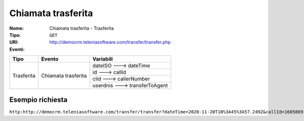 .. _ChiamataTrasferita_Trasferita:

===================
Chiamata trasferita
===================

:Nome:
    Chiamata trasferita - Trasferita
:Tipo:
    ``GET``
:URI: http://democrm.teleniasoftware.com/transfer/transfer.php
:Eventi:

+-------------------+---------------------+--------------------------------+
| Tipo              | Evento              | Variabili                      |
+===================+=====================+================================+
| Trasferita        | Chiamata trasferita | dateISO ---> dateTime          |
+                   +                     +--------------------------------+
|                   |                     | id ---> callId                 |
+                   +                     +--------------------------------+
|                   |                     | clid ---> callerNumber         |
+                   +                     +--------------------------------+
|                   |                     | userdnis ---> transferToAgent  |
+-------------------+---------------------+--------------------------------+

Esempio richiesta
=================

``http:http://democrm.teleniasoftware.com/transfer/transfer?dateTime=2020-11-20T10%3A45%3A57.249Z&callId=1605869145.791%40d92061befe&callerNumber=0987654321&transfer=op2``
